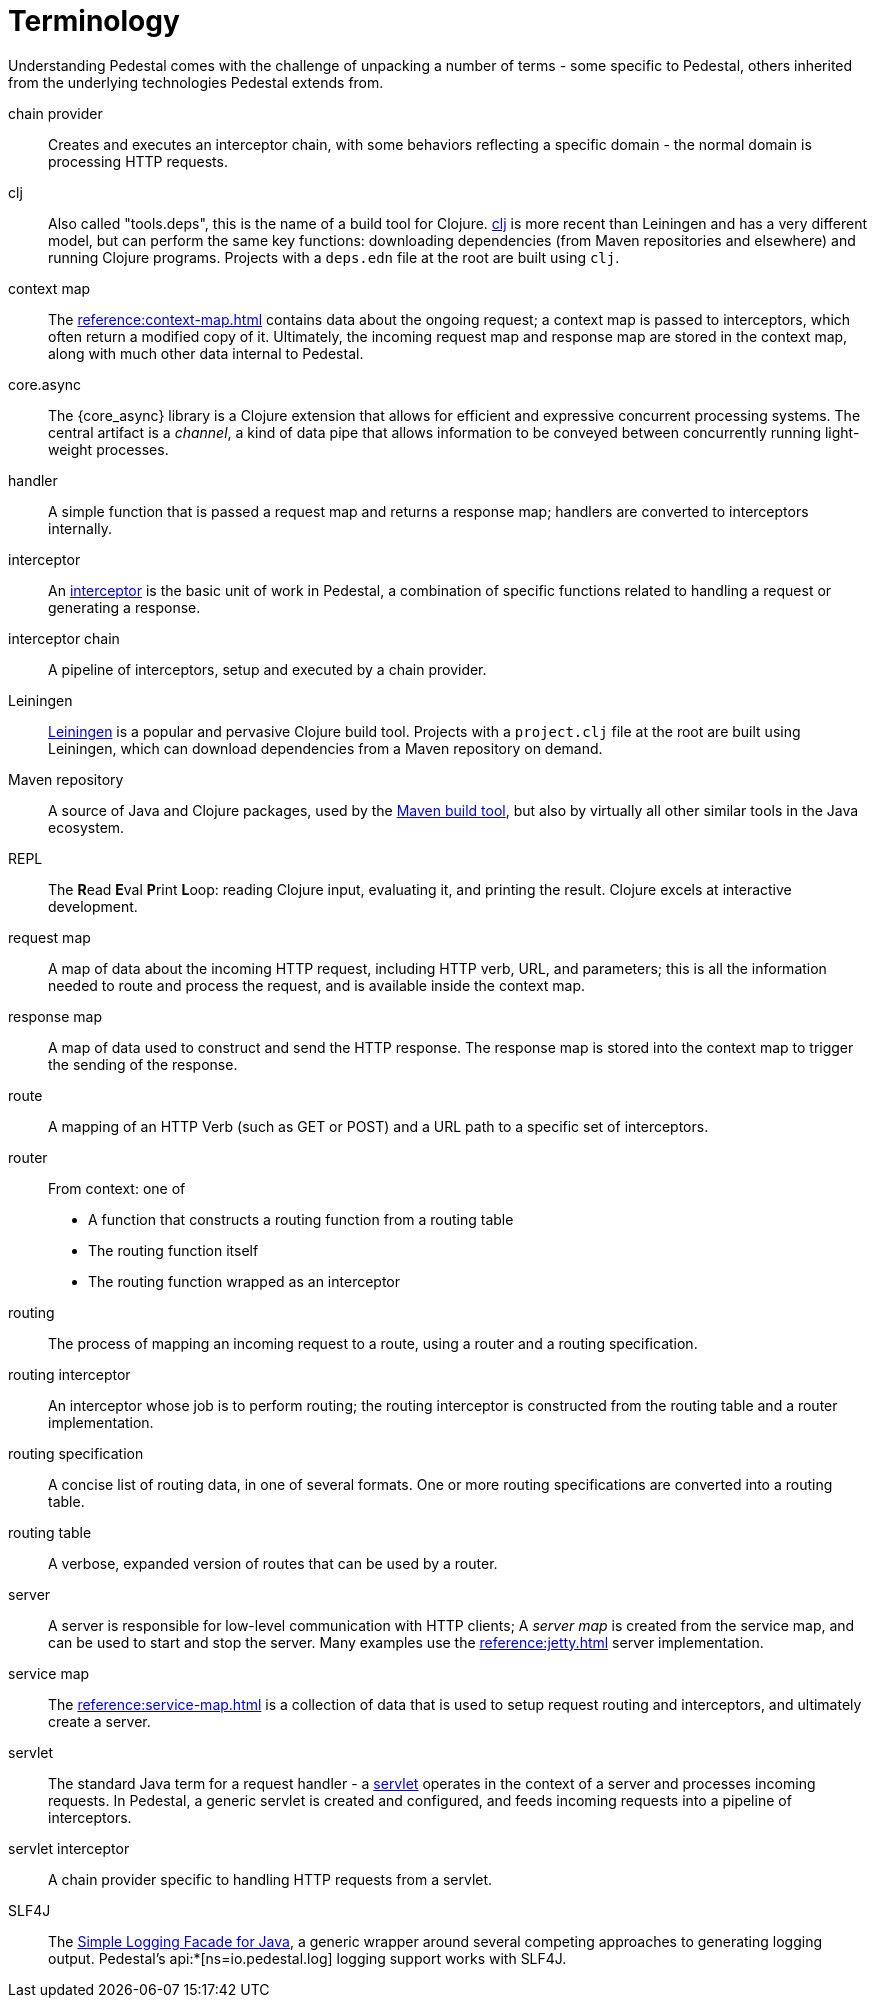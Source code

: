# Terminology

Understanding Pedestal comes with the challenge of unpacking a number of terms - some specific to Pedestal, others
inherited from the underlying technologies Pedestal extends from.

chain provider::
Creates and executes an interceptor chain, with some behaviors reflecting a specific domain - the normal domain
is processing HTTP requests.

clj::
Also called "tools.deps", this is the name of a build tool for Clojure.
link:https://clojure.org/reference/deps_and_cli[clj] is more recent than Leiningen and has a very different model, but can perform the same key functions:
downloading dependencies (from Maven repositories and elsewhere) and running Clojure programs.
Projects with a `deps.edn` file at the root are built using `clj`.

context map::
The xref:reference:context-map.adoc[] contains data about the ongoing request; a context map is passed to
interceptors, which often return a modified copy of it. Ultimately, the incoming request map and
response map are stored in the context map, along with much other data internal to Pedestal.

core.async::
The {core_async} library is a Clojure extension that allows for efficient and expressive concurrent processing systems.
The central artifact is a _channel_, a kind of data pipe that allows information to be conveyed between concurrently
running light-weight processes.

handler::
A simple function that is passed a request map and returns a response map; handlers are converted to interceptors internally.

interceptor::
An xref:guides:what-is-an-interceptor.adoc[interceptor] is the basic unit of work in Pedestal, a combination of
specific functions related to handling a request or generating a response.

interceptor chain::
A pipeline of interceptors, setup and executed by a chain provider.

Leiningen::
link:https://leiningen.org/[Leiningen] is a popular and pervasive Clojure build tool.
Projects with a `project.clj` file at the root are built using Leiningen, which can download dependencies from a Maven repository
on demand.

Maven repository::
A source of Java and Clojure packages, used by the link:https://maven.apache.org/index.html[Maven build tool], but also
by virtually all other similar tools in the Java ecosystem.

REPL::
The *R*{empty}ead *E*{empty}val *P*{empty}rint *L*{empty}oop:
reading Clojure input, evaluating it, and printing the result.
Clojure excels at interactive development.

request map::
A map of data about the incoming HTTP request, including HTTP verb, URL, and parameters; this is
all the information needed to route and process the request, and is available inside the context map.

response map::
A map of data used to construct and send the HTTP response.
The response map is stored into the context map to trigger the sending of the response.

route::
A mapping of an HTTP Verb (such as GET or POST) and a URL path to a specific set of interceptors.

router::
From context: one of
* A function that constructs a routing function from a routing table
* The routing function itself
* The routing function wrapped as an interceptor

routing::
The process of mapping an incoming request to a route, using a router and a routing specification.

routing interceptor::
An interceptor whose job is to perform routing; the routing interceptor is constructed from the routing table
and a router implementation.

routing specification::
A concise list of routing data, in one of several formats. One or more routing specifications are converted into a routing table.

routing table::
A verbose, expanded version of routes that can be used by a router.

server::
A server is responsible for low-level communication with HTTP clients; A _server map_ is created from the service map,
and can be used to start and stop the server. Many examples use the xref:reference:jetty.adoc[] server implementation.

service map::
The xref:reference:service-map.adoc[] is a collection of data that is used to setup request routing and interceptors,
and ultimately create a server.

servlet::
The standard Java term for a request handler - a link:https://en.wikipedia.org/wiki/Jakarta_Servlet[servlet]
operates in the context of a server and processes incoming requests.
In Pedestal, a generic servlet is created and configured, and feeds incoming requests into a pipeline of interceptors.

servlet interceptor::
A chain provider specific to handling HTTP requests from a servlet.

SLF4J::
The link:https://www.slf4j.org/[Simple Logging Facade for Java], a generic wrapper around several competing
approaches to generating logging output. Pedestal's api:*[ns=io.pedestal.log] logging support works with SLF4J.













